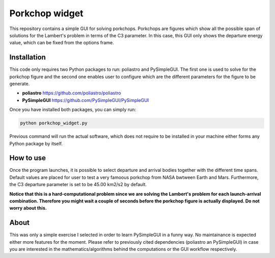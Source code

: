 Porkchop widget
===============

.. image:: screenshots/widget_image.png
    :width: 175
    :align: left

This repository contains a simple GUI for solving porkchops. Porkchops are
figures which show all the possible span of solutions for the Lambert's problem
in terms of the C3 parameter. In this case, this GUI only shows the departure
energy value, which can be fixed from the options frame.

Installation
------------
This code only requires two Python packages to run: poliastro and PySimpleGUI.
The first one is used to solve for the porkchop figure and the second one
enables user to configure which are the different parameters for the figure to
be generate.

* **poliastro** https://github.com/poliastro/poliastro
* **PySimpleGUI** https://github.com/PySimpleGUI/PySimpleGUI

Once you have installed both packages, you can simply run:

.. code-block:: python
   
    python porkchop_widget.py

Previous command will run the actual software, which does not require to be
installed in your machine either forms any Python package by itself.

How to use
----------
Once the program launches, it is possible to select departure and arrival bodies
together with the different time spans. Default values are placed for user to
test a very famoous porkchop from NASA bwtween Earth and Mars. Furthermore, the
C3 departure parameter is set to be 45.00 km2/s2 by default.

**Notice that this is a hard-computational problem since we are solving the
Lambert's problem for each launch-arrival combination. Therefore you might wait
a couple of seconds before the porkchop figure is actually displayed. Do not
worry about this.**

About
-----
This was only a simple exercise I selected in order to learn PySimpleGUI in a
funny way. No maintainance is expected either more features for the moment.
Please refer to previously cited dependencies (poliastro an PySimpleGUI) in case
you are interested in the mathematics/algorithms behind the computations or the
GUI workflow respectively.
